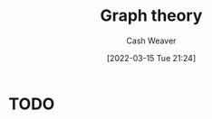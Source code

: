 :PROPERTIES:
:ID:       5bc61709-6612-4287-921f-3e2509bd2261
:END:
#+title: Graph theory
#+author: Cash Weaver
#+date: [2022-03-15 Tue 21:24]
#+filetags: :concept:

* TODO

* Anki :noexport:
:PROPERTIES:
:ANKI_DECK: Default
:END:

